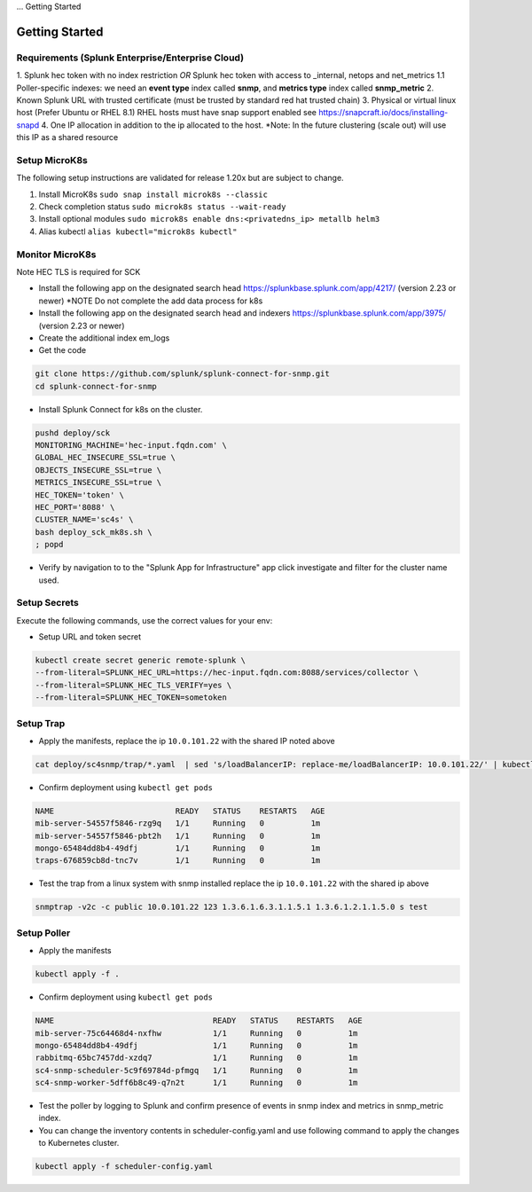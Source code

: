... Getting Started

Getting Started
===================================================

Requirements (Splunk Enterprise/Enterprise Cloud)
---------------------------------------------------

1. Splunk hec token with no index restriction *OR* Splunk hec token with access to _internal, netops and net_metrics
1.1 Poller-specific indexes: we need an **event type** index called **snmp**, and **metrics type** index called **snmp_metric**
2. Known Splunk URL with trusted certificate (must be trusted by standard red hat trusted chain)
3. Physical or virtual linux host (Prefer Ubuntu or RHEL 8.1) RHEL hosts must have snap support enabled see https://snapcraft.io/docs/installing-snapd
4. One IP allocation in addition to the ip allocated to the host. *Note: In the future clustering (scale out) will use this IP as a shared resource

Setup MicroK8s
---------------------------------------------------

The following setup instructions are validated for release 1.20x but are subject to change.

1. Install MicroK8s ``sudo snap install microk8s --classic``
2. Check completion status ``sudo microk8s status --wait-ready``
3. Install optional modules ``sudo microk8s enable dns:<privatedns_ip> metallb helm3``
4. Alias kubectl ``alias kubectl="microk8s kubectl"``

Monitor MicroK8s
---------------------------------------------------

Note HEC TLS is required for SCK

* Install the following app on the designated search head https://splunkbase.splunk.com/app/4217/ (version 2.23 or newer) *NOTE Do not complete the add data process for k8s
* Install the following app on the designated search head  and indexers https://splunkbase.splunk.com/app/3975/ (version 2.23 or newer)
* Create the additional index em_logs
* Get the code

.. code-block:: bash

   git clone https://github.com/splunk/splunk-connect-for-snmp.git
   cd splunk-connect-for-snmp

* Install Splunk Connect for k8s on the cluster. 

.. code-block:: bash

    pushd deploy/sck
    MONITORING_MACHINE='hec-input.fqdn.com' \
    GLOBAL_HEC_INSECURE_SSL=true \
    OBJECTS_INSECURE_SSL=true \
    METRICS_INSECURE_SSL=true \
    HEC_TOKEN='token' \
    HEC_PORT='8088' \
    CLUSTER_NAME='sc4s' \
    bash deploy_sck_mk8s.sh \
    ; popd

* Verify by navigation to to the "Splunk App for Infrastructure" app click investigate and filter for the cluster name used.

Setup Secrets
---------------------------------------------------

Execute the following commands, use the correct values for your env:

* Setup URL and token secret

.. code-block:: bash

   kubectl create secret generic remote-splunk \
   --from-literal=SPLUNK_HEC_URL=https://hec-input.fqdn.com:8088/services/collector \
   --from-literal=SPLUNK_HEC_TLS_VERIFY=yes \
   --from-literal=SPLUNK_HEC_TOKEN=sometoken
   

Setup Trap
---------------------------------------------------
* Apply the manifests, replace the ip ``10.0.101.22`` with the shared IP noted above

.. code-block:: bash

    cat deploy/sc4snmp/trap/*.yaml  | sed 's/loadBalancerIP: replace-me/loadBalancerIP: 10.0.101.22/' | kubectl apply -f -

* Confirm deployment using ``kubectl get pods``

.. code-block:: bash

    NAME                          READY   STATUS    RESTARTS   AGE
    mib-server-54557f5846-rzg9q   1/1     Running   0          1m
    mib-server-54557f5846-pbt2h   1/1     Running   0          1m
    mongo-65484dd8b4-49dfj        1/1     Running   0          1m
    traps-676859cb8d-tnc7v        1/1     Running   0          1m

* Test the trap from a linux system with snmp installed replace the ip ``10.0.101.22`` with the shared ip above

.. code-block:: bash

    snmptrap -v2c -c public 10.0.101.22 123 1.3.6.1.6.3.1.1.5.1 1.3.6.1.2.1.1.5.0 s test

Setup Poller
---------------------------------------------------

* Apply the manifests

.. code-block:: bash

    kubectl apply -f .

* Confirm deployment using ``kubectl get pods``

.. code-block:: bash

    NAME                                  READY   STATUS    RESTARTS   AGE
    mib-server-75c64468d4-nxfhw           1/1     Running   0          1m
    mongo-65484dd8b4-49dfj                1/1     Running   0          1m
    rabbitmq-65bc7457dd-xzdq7             1/1     Running   0          1m
    sc4-snmp-scheduler-5c9f69784d-pfmgq   1/1     Running   0          1m
    sc4-snmp-worker-5dff6b8c49-q7n2t      1/1     Running   0          1m

* Test the poller by logging to Splunk and confirm presence of events in snmp index and metrics in snmp_metric index.

* You can change the inventory contents in scheduler-config.yaml and use following command to apply the changes to Kubernetes cluster.

.. code-block:: bash

    kubectl apply -f scheduler-config.yaml
